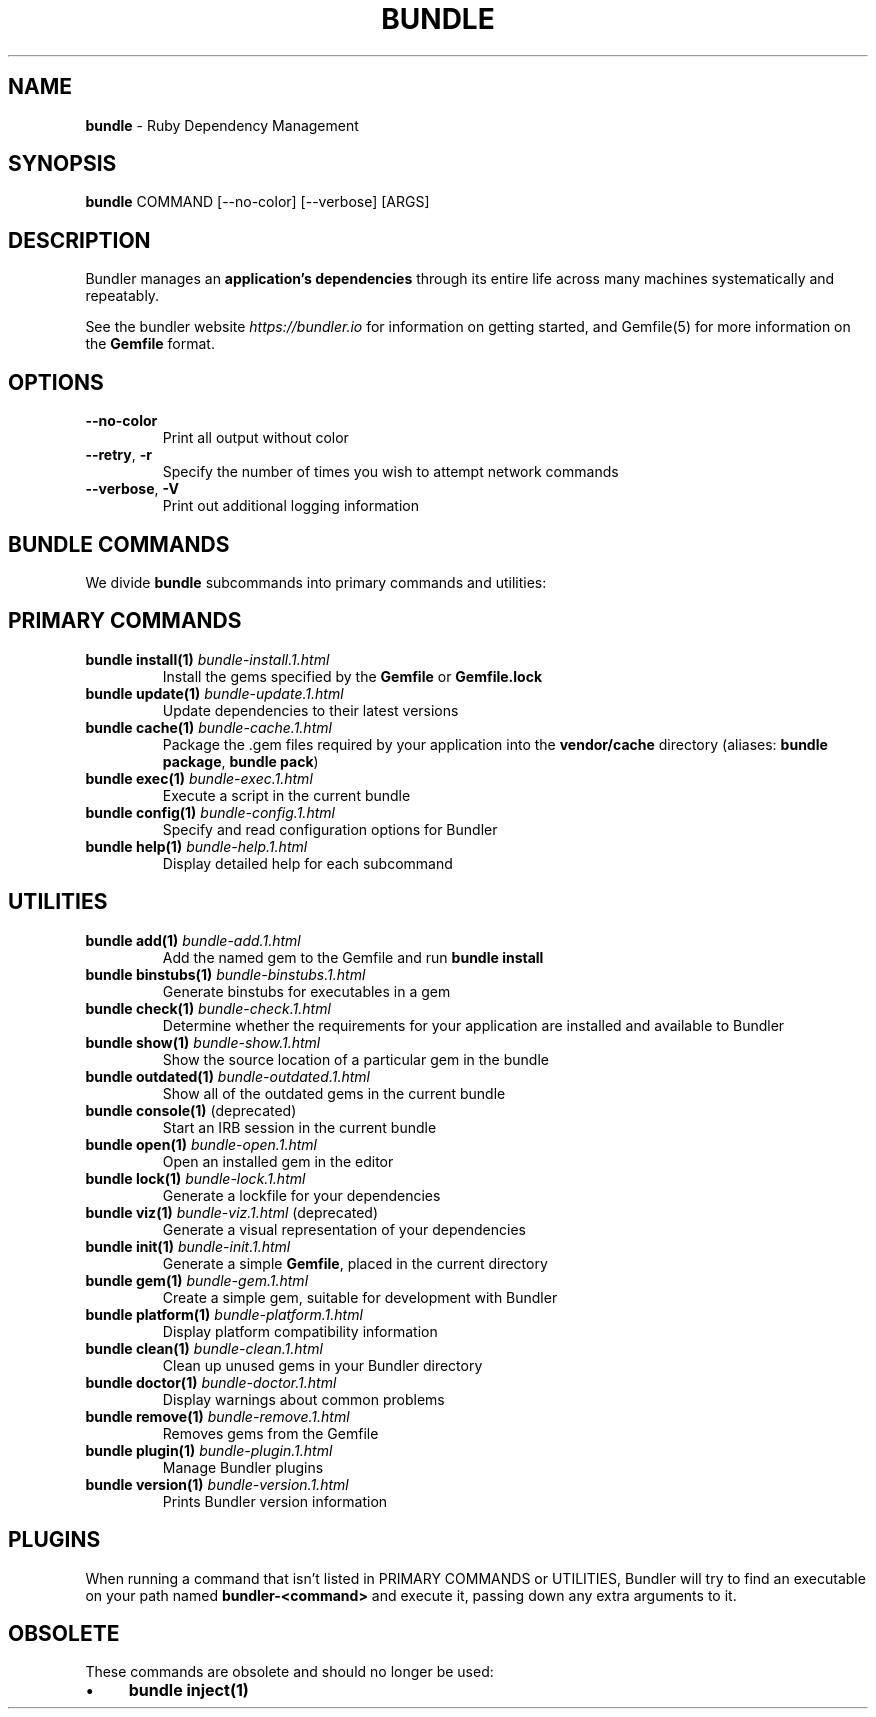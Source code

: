 .\" generated with Ronn-NG/v0.10.1
.\" http://github.com/apjanke/ronn-ng/tree/0.10.1
.TH "BUNDLE" "1" "May 2025" ""
.SH "NAME"
\fBbundle\fR \- Ruby Dependency Management
.SH "SYNOPSIS"
\fBbundle\fR COMMAND [\-\-no\-color] [\-\-verbose] [ARGS]
.SH "DESCRIPTION"
Bundler manages an \fBapplication's dependencies\fR through its entire life across many machines systematically and repeatably\.
.P
See the bundler website \fIhttps://bundler\.io\fR for information on getting started, and Gemfile(5) for more information on the \fBGemfile\fR format\.
.SH "OPTIONS"
.TP
\fB\-\-no\-color\fR
Print all output without color
.TP
\fB\-\-retry\fR, \fB\-r\fR
Specify the number of times you wish to attempt network commands
.TP
\fB\-\-verbose\fR, \fB\-V\fR
Print out additional logging information
.SH "BUNDLE COMMANDS"
We divide \fBbundle\fR subcommands into primary commands and utilities:
.SH "PRIMARY COMMANDS"
.TP
\fBbundle install(1)\fR \fIbundle\-install\.1\.html\fR
Install the gems specified by the \fBGemfile\fR or \fBGemfile\.lock\fR
.TP
\fBbundle update(1)\fR \fIbundle\-update\.1\.html\fR
Update dependencies to their latest versions
.TP
\fBbundle cache(1)\fR \fIbundle\-cache\.1\.html\fR
Package the \.gem files required by your application into the \fBvendor/cache\fR directory (aliases: \fBbundle package\fR, \fBbundle pack\fR)
.TP
\fBbundle exec(1)\fR \fIbundle\-exec\.1\.html\fR
Execute a script in the current bundle
.TP
\fBbundle config(1)\fR \fIbundle\-config\.1\.html\fR
Specify and read configuration options for Bundler
.TP
\fBbundle help(1)\fR \fIbundle\-help\.1\.html\fR
Display detailed help for each subcommand
.SH "UTILITIES"
.TP
\fBbundle add(1)\fR \fIbundle\-add\.1\.html\fR
Add the named gem to the Gemfile and run \fBbundle install\fR
.TP
\fBbundle binstubs(1)\fR \fIbundle\-binstubs\.1\.html\fR
Generate binstubs for executables in a gem
.TP
\fBbundle check(1)\fR \fIbundle\-check\.1\.html\fR
Determine whether the requirements for your application are installed and available to Bundler
.TP
\fBbundle show(1)\fR \fIbundle\-show\.1\.html\fR
Show the source location of a particular gem in the bundle
.TP
\fBbundle outdated(1)\fR \fIbundle\-outdated\.1\.html\fR
Show all of the outdated gems in the current bundle
.TP
\fBbundle console(1)\fR (deprecated)
Start an IRB session in the current bundle
.TP
\fBbundle open(1)\fR \fIbundle\-open\.1\.html\fR
Open an installed gem in the editor
.TP
\fBbundle lock(1)\fR \fIbundle\-lock\.1\.html\fR
Generate a lockfile for your dependencies
.TP
\fBbundle viz(1)\fR \fIbundle\-viz\.1\.html\fR (deprecated)
Generate a visual representation of your dependencies
.TP
\fBbundle init(1)\fR \fIbundle\-init\.1\.html\fR
Generate a simple \fBGemfile\fR, placed in the current directory
.TP
\fBbundle gem(1)\fR \fIbundle\-gem\.1\.html\fR
Create a simple gem, suitable for development with Bundler
.TP
\fBbundle platform(1)\fR \fIbundle\-platform\.1\.html\fR
Display platform compatibility information
.TP
\fBbundle clean(1)\fR \fIbundle\-clean\.1\.html\fR
Clean up unused gems in your Bundler directory
.TP
\fBbundle doctor(1)\fR \fIbundle\-doctor\.1\.html\fR
Display warnings about common problems
.TP
\fBbundle remove(1)\fR \fIbundle\-remove\.1\.html\fR
Removes gems from the Gemfile
.TP
\fBbundle plugin(1)\fR \fIbundle\-plugin\.1\.html\fR
Manage Bundler plugins
.TP
\fBbundle version(1)\fR \fIbundle\-version\.1\.html\fR
Prints Bundler version information
.SH "PLUGINS"
When running a command that isn't listed in PRIMARY COMMANDS or UTILITIES, Bundler will try to find an executable on your path named \fBbundler\-<command>\fR and execute it, passing down any extra arguments to it\.
.SH "OBSOLETE"
These commands are obsolete and should no longer be used:
.IP "\(bu" 4
\fBbundle inject(1)\fR
.IP "" 0

